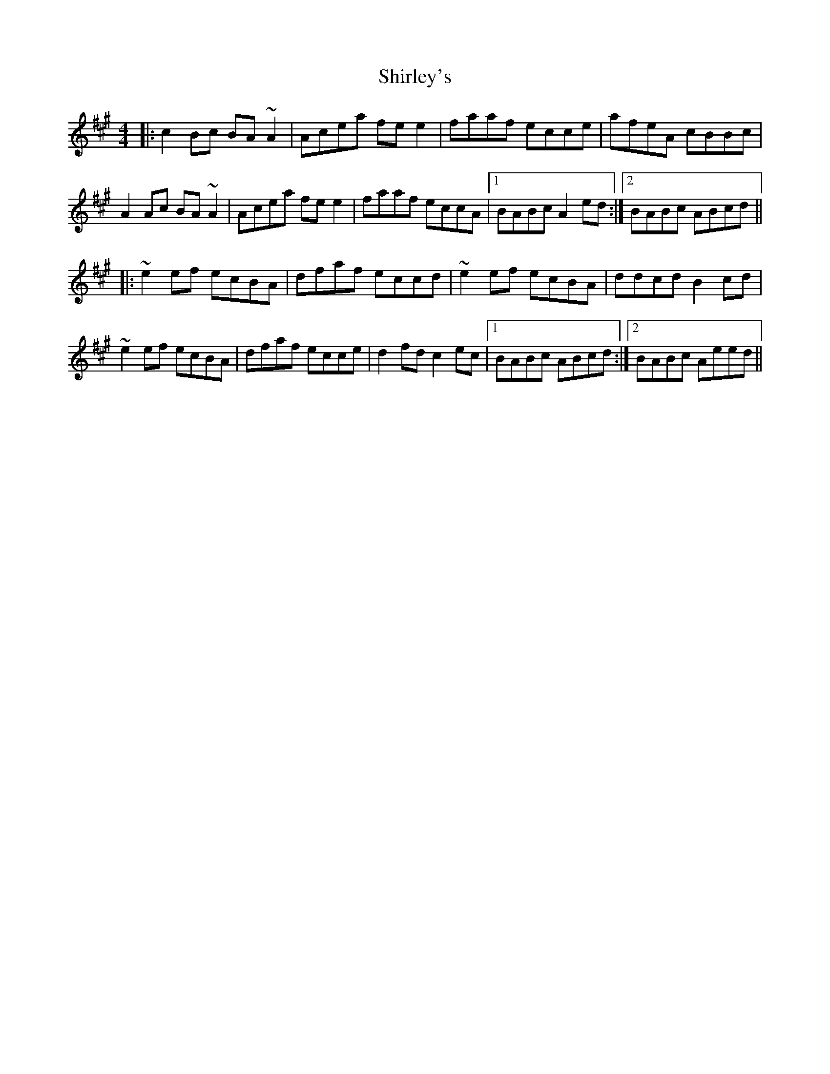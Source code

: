 X: 36869
T: Shirley's
R: reel
M: 4/4
K: Amajor
|:c2 Bc BA ~A2|Acea fe e2|faaf ecce|afeA cBBc|
A2 Ac BA ~A2|Acea fe e2|faaf eccA|1 BABc A2 ed:|2 BABc ABcd||
|:~e2 ef ecBA|dfaf eccd|~e2 ef ecBA|ddcd B2 cd|
~e2 ef ecBA|dfaf ecce|d2 fd c2 ec|1 BABc ABcd:|2 BABc Aeed||

